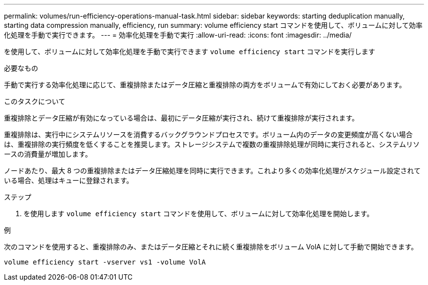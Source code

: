 ---
permalink: volumes/run-efficiency-operations-manual-task.html 
sidebar: sidebar 
keywords: starting deduplication manually, starting data compression manually, efficiency, run 
summary: volume efficiency start コマンドを使用して、ボリュームに対して効率化処理を手動で実行できます。 
---
= 効率化処理を手動で実行
:allow-uri-read: 
:icons: font
:imagesdir: ../media/


[role="lead"]
を使用して、ボリュームに対して効率化処理を手動で実行できます `volume efficiency start` コマンドを実行します

.必要なもの
手動で実行する効率化処理に応じて、重複排除またはデータ圧縮と重複排除の両方をボリュームで有効にしておく必要があります。

.このタスクについて
重複排除とデータ圧縮が有効になっている場合は、最初にデータ圧縮が実行され、続けて重複排除が実行されます。

重複排除は、実行中にシステムリソースを消費するバックグラウンドプロセスです。ボリューム内のデータの変更頻度が高くない場合は、重複排除の実行頻度を低くすることを推奨します。ストレージシステムで複数の重複排除処理が同時に実行されると、システムリソースの消費量が増加します。

ノードあたり、最大 8 つの重複排除またはデータ圧縮処理を同時に実行できます。これより多くの効率化処理がスケジュール設定されている場合、処理はキューに登録されます。

.ステップ
. を使用します `volume efficiency start` コマンドを使用して、ボリュームに対して効率化処理を開始します。


.例
次のコマンドを使用すると、重複排除のみ、またはデータ圧縮とそれに続く重複排除をボリューム VolA に対して手動で開始できます。

`volume efficiency start -vserver vs1 -volume VolA`
